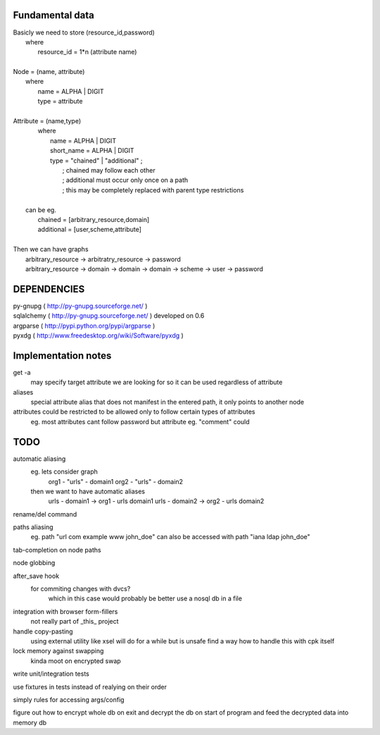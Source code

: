Fundamental data
================
| Basicly we need to store (resource_id,password)
|   where
|       resource_id = 1*n (attribute name)
|
| Node = (name, attribute)
|   where
|       name = ALPHA | DIGIT
|       type = attribute
|   
| Attribute = (name,type)
|    where
|       name = ALPHA | DIGIT
|       short_name = ALPHA | DIGIT
|       type = "chained" | "additional" ;
|           ; chained may follow each other
|           ; additional must occur only once on a path
|           ; this may be completely replaced with parent type restrictions
|
|   can be eg.
|       chained = [arbitrary_resource,domain]
|       additional = [user,scheme,attribute]
|
| Then we can have graphs
|   arbitrary_resource -> arbitratry_resource -> password
|   arbitrary_resource -> domain -> domain -> domain -> scheme -> user -> password

DEPENDENCIES
============
| py-gnupg ( http://py-gnupg.sourceforge.net/ )
| sqlalchemy ( http://py-gnupg.sourceforge.net/ ) developed on 0.6
| argparse ( http://pypi.python.org/pypi/argparse )
| pyxdg ( http://www.freedesktop.org/wiki/Software/pyxdg )

Implementation notes
====================
get -a
    may specify target attribute we are looking for so it can be used regardless of attribute
aliases
    special attribute alias that does not manifest in the entered path, it only points to another node
attributes could be restricted to be allowed only to follow certain types of attributes
    eg. most attributes cant follow password but attribute eg. "comment" could


TODO
====
automatic aliasing
    eg. lets consider graph
        org1 - "urls" - domain1
        org2 - "urls" - domain2

    then we want to have automatic aliases
        urls - domain1 -> org1 - urls domain1
        urls - domain2 -> org2 - urls domain2

rename/del command

paths aliasing
	eg. path "url com example www john_doe" can also be accessed with path "iana ldap john_doe"

tab-completion on node paths

node globbing

after_save hook
	for commiting changes with dvcs?
		which in this case would probably be better use a nosql db in a file

integration with browser form-fillers
	not really part of _this_ project

handle copy-pasting
	using external utility like xsel will do for a while but is unsafe
	find a way how to handle this with cpk itself

lock memory against swapping
	kinda moot on encrypted swap

write unit/integration tests

use fixtures in tests instead of realying on their order

simply rules for accessing args/config

figure out how to encrypt whole db on exit and decrypt the db on start of program and feed the decrypted data into memory db

